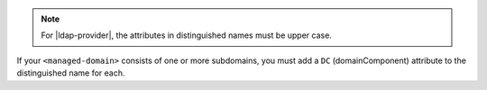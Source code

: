 .. note:: 

   For |ldap-provider|, the attributes in distinguished names must be
   upper case.

If your ``<managed-domain>`` consists of one or more subdomains,
you must add a ``DC`` (domainComponent) attribute to the 
distinguished name for each.

.. example::
  
  If your ``<managed-domain>`` is ``aadds.example.com``, the domain
  components are:

  ``DC=aadds,DC=example,DC=com``
